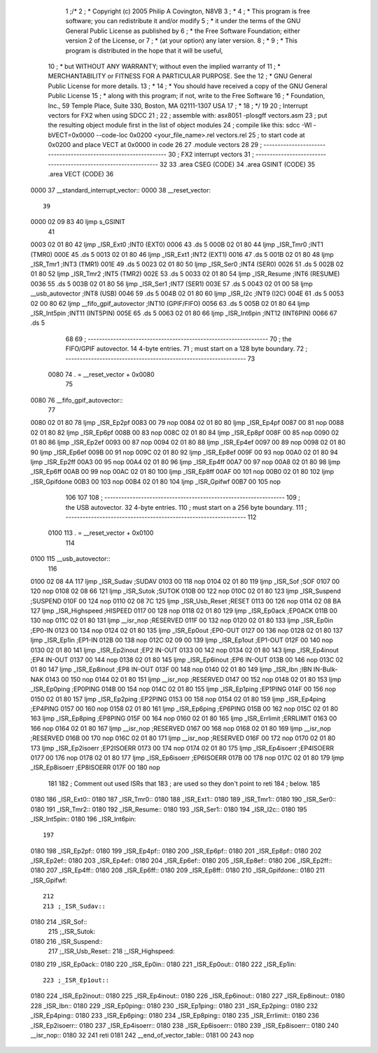                               1 ;/*
                              2 ; * Copyright (c) 2005 Philip A Covington, N8VB
                              3 ; *
                              4 ; * This program is free software; you can redistribute it and/or modify
                              5 ; * it under the terms of the GNU General Public License as published by
                              6 ; * the Free Software Foundation; either version 2 of the License, or
                              7 ; * (at your option) any later version.
                              8 ; *
                              9 ; * This program is distributed in the hope that it will be useful,
                             10 ; * but WITHOUT ANY WARRANTY; without even the implied warranty of
                             11 ; * MERCHANTABILITY or FITNESS FOR A PARTICULAR PURPOSE.  See the
                             12 ; * GNU General Public License for more details.
                             13 ; *
                             14 ; * You should have received a copy of the GNU General Public License
                             15 ; * along with this program; if not, write to the Free Software
                             16 ; * Foundation, Inc., 59 Temple Place, Suite 330, Boston, MA  02111-1307  USA
                             17 ; *
                             18 ; */
                             19 
                             20 ; Interrupt vectors for FX2 when using SDCC
                             21 ;
                             22 ; assemble with: asx8051 -plosgff vectors.asm
                             23 ; put the resulting object module first in the list of object modules
                             24 ; compile like this: sdcc -Wl -bVECT=0x0000 --code-loc 0x0200 <your_file_name>.rel vectors.rel
                             25 ; to start code at 0x0200 and place VECT at 0x0000 in code
                             26 
                             27 	.module vectors
                             28 
                             29 ; ----------------------------------------------------------------
                             30 ;		  FX2 interrupt vectors
                             31 ; ----------------------------------------------------------------
                             32 
                             33 	.area CSEG (CODE)
                             34 	.area GSINIT (CODE)
                             35 	.area VECT (CODE)
                             36 
   0000                      37 __standard_interrupt_vector::
   0000                      38 __reset_vector::
                             39 
   0000 02 09 83             40 	ljmp	s_GSINIT		
                             41 					
   0003 02 01 80             42 	ljmp	_ISR_Ext0 		;INT0 (EXT0)
   0006                      43 	.ds	5			
   000B 02 01 80             44 	ljmp	_ISR_Tmr0		;INT1 (TMR0)
   000E                      45 	.ds	5
   0013 02 01 80             46 	ljmp	_ISR_Ext1		;INT2 (EXT1)
   0016                      47 	.ds	5
   001B 02 01 80             48 	ljmp	_ISR_Tmr1		;INT3	(TMR1)
   001E                      49 	.ds	5
   0023 02 01 80             50 	ljmp	_ISR_Ser0		;INT4 (SER0)
   0026                      51 	.ds	5
   002B 02 01 80             52 	ljmp	_ISR_Tmr2		;INT5 (TMR2)
   002E                      53 	.ds	5
   0033 02 01 80             54 	ljmp	_ISR_Resume		;INT6 (RESUME)
   0036                      55 	.ds	5
   003B 02 01 80             56 	ljmp	_ISR_Ser1		;INT7	(SER1)
   003E                      57 	.ds	5
   0043 02 01 00             58 	ljmp	__usb_autovector	;INT8 (USB)
   0046                      59 	.ds	5
   004B 02 01 80             60 	ljmp	_ISR_I2c		;INT9 (I2C)
   004E                      61 	.ds	5
   0053 02 00 80             62 	ljmp	__fifo_gpif_autovector	;INT10 (GPIF/FIFO)
   0056                      63 	.ds	5
   005B 02 01 80             64 	ljmp	_ISR_Int5pin		;INT11 (INT5PIN)
   005E                      65 	.ds	5
   0063 02 01 80             66 	ljmp	_ISR_Int6pin		;INT12 (INT6PIN)
   0066                      67 	.ds	5
                             68 
                             69 ; ----------------------------------------------------------------
                             70 ; the FIFO/GPIF autovector.  14 4-byte entries.
                             71 ; must start on a 128 byte boundary.
                             72 ; ----------------------------------------------------------------
                             73 	
                    0080     74 	. = __reset_vector + 0x0080
                             75 		
   0080                      76 __fifo_gpif_autovector::		
                             77 
   0080 02 01 80             78 	ljmp	_ISR_Ep2pf
   0083 00                   79 	nop	
   0084 02 01 80             80 	ljmp	_ISR_Ep4pf
   0087 00                   81 	nop	
   0088 02 01 80             82 	ljmp	_ISR_Ep6pf
   008B 00                   83 	nop	
   008C 02 01 80             84 	ljmp	_ISR_Ep8pf
   008F 00                   85 	nop	
   0090 02 01 80             86 	ljmp	_ISR_Ep2ef
   0093 00                   87 	nop	
   0094 02 01 80             88 	ljmp	_ISR_Ep4ef
   0097 00                   89 	nop	
   0098 02 01 80             90 	ljmp	_ISR_Ep6ef
   009B 00                   91 	nop	
   009C 02 01 80             92 	ljmp	_ISR_Ep8ef
   009F 00                   93 	nop	
   00A0 02 01 80             94 	ljmp	_ISR_Ep2ff
   00A3 00                   95 	nop	
   00A4 02 01 80             96 	ljmp	_ISR_Ep4ff
   00A7 00                   97 	nop	
   00A8 02 01 80             98 	ljmp	_ISR_Ep6ff
   00AB 00                   99 	nop	
   00AC 02 01 80            100 	ljmp	_ISR_Ep8ff
   00AF 00                  101 	nop	
   00B0 02 01 80            102 	ljmp	_ISR_Gpifdone
   00B3 00                  103 	nop	
   00B4 02 01 80            104 	ljmp	_ISR_Gpifwf
   00B7 00                  105 	nop	
                            106 
                            107 	
                            108 ; ----------------------------------------------------------------
                            109 ; the USB autovector.  32 4-byte entries.
                            110 ; must start on a 256 byte boundary.
                            111 ; ----------------------------------------------------------------
                            112 
                    0100    113 	. = __reset_vector + 0x0100
                            114 	
   0100                     115 __usb_autovector::  
                            116 					
   0100 02 08 4A            117 	ljmp	_ISR_Sudav		;SUDAV
   0103 00                  118 	nop
   0104 02 01 80            119 	ljmp	_ISR_Sof		;SOF
   0107 00                  120 	nop
   0108 02 08 66            121 	ljmp	_ISR_Sutok		;SUTOK
   010B 00                  122 	nop
   010C 02 01 80            123 	ljmp	_ISR_Suspend		;SUSPEND
   010F 00                  124 	nop
   0110 02 08 7C            125 	ljmp	_ISR_Usb_Reset		;RESET
   0113 00                  126 	nop
   0114 02 08 BA            127 	ljmp	_ISR_Highspeed		;HISPEED
   0117 00                  128 	nop
   0118 02 01 80            129 	ljmp	_ISR_Ep0ack		;EP0ACK
   011B 00                  130 	nop
   011C 02 01 80            131 	ljmp	__isr_nop		;RESERVED
   011F 00                  132 	nop
   0120 02 01 80            133 	ljmp	_ISR_Ep0in		;EP0-IN
   0123 00                  134 	nop
   0124 02 01 80            135 	ljmp	_ISR_Ep0out		;EP0-OUT
   0127 00                  136 	nop
   0128 02 01 80            137 	ljmp	_ISR_Ep1in		;EP1-IN
   012B 00                  138 	nop
   012C 02 09 00            139 	ljmp	_ISR_Ep1out		;EP1-OUT	
   012F 00                  140 	nop
   0130 02 01 80            141 	ljmp	_ISR_Ep2inout		;EP2 IN-OUT
   0133 00                  142 	nop
   0134 02 01 80            143 	ljmp	_ISR_Ep4inout		;EP4 IN-OUT
   0137 00                  144 	nop
   0138 02 01 80            145 	ljmp	_ISR_Ep6inout		;EP6 IN-OUT
   013B 00                  146 	nop
   013C 02 01 80            147 	ljmp	_ISR_Ep8inout		;EP8 IN-OUT
   013F 00                  148 	nop
   0140 02 01 80            149 	ljmp	_ISR_Ibn		;IBN IN-Bulk-NAK
   0143 00                  150 	nop
   0144 02 01 80            151 	ljmp	__isr_nop		;RESERVED
   0147 00                  152 	nop
   0148 02 01 80            153 	ljmp	_ISR_Ep0ping		;EP0PING
   014B 00                  154 	nop
   014C 02 01 80            155 	ljmp	_ISR_Ep1ping		;EP1PING
   014F 00                  156 	nop
   0150 02 01 80            157 	ljmp	_ISR_Ep2ping		;EP2PING
   0153 00                  158 	nop
   0154 02 01 80            159 	ljmp	_ISR_Ep4ping		;EP4PING
   0157 00                  160 	nop
   0158 02 01 80            161 	ljmp	_ISR_Ep6ping		;EP6PING
   015B 00                  162 	nop
   015C 02 01 80            163 	ljmp	_ISR_Ep8ping		;EP8PING
   015F 00                  164 	nop
   0160 02 01 80            165 	ljmp	_ISR_Errlimit		;ERRLIMIT
   0163 00                  166 	nop
   0164 02 01 80            167 	ljmp	__isr_nop		;RESERVED
   0167 00                  168 	nop
   0168 02 01 80            169 	ljmp	__isr_nop		;RESERVED
   016B 00                  170 	nop
   016C 02 01 80            171 	ljmp	__isr_nop		;RESERVED
   016F 00                  172 	nop
   0170 02 01 80            173 	ljmp	_ISR_Ep2isoerr		;EP2ISOERR
   0173 00                  174 	nop
   0174 02 01 80            175 	ljmp	_ISR_Ep4isoerr		;EP4ISOERR
   0177 00                  176 	nop
   0178 02 01 80            177 	ljmp	_ISR_Ep6isoerr		;EP6ISOERR
   017B 00                  178 	nop
   017C 02 01 80            179 	ljmp	_ISR_Ep8isoerr		;EP8ISOERR
   017F 00                  180 	nop
                            181 
                            182 ; Comment out used ISRs that
                            183 ; are used so they don't point to reti
                            184 ; below.
                            185 
   0180                     186 _ISR_Ext0::
   0180                     187 _ISR_Tmr0::
   0180                     188 _ISR_Ext1::
   0180                     189 _ISR_Tmr1::
   0180                     190 _ISR_Ser0::
   0180                     191 _ISR_Tmr2::
   0180                     192 _ISR_Resume::
   0180                     193 _ISR_Ser1::
   0180                     194 _ISR_I2c::
   0180                     195 _ISR_Int5pin::
   0180                     196 _ISR_Int6pin::
                            197 
   0180                     198 _ISR_Ep2pf::
   0180                     199 _ISR_Ep4pf::
   0180                     200 _ISR_Ep6pf::
   0180                     201 _ISR_Ep8pf::
   0180                     202 _ISR_Ep2ef::
   0180                     203 _ISR_Ep4ef::
   0180                     204 _ISR_Ep6ef::
   0180                     205 _ISR_Ep8ef::
   0180                     206 _ISR_Ep2ff::
   0180                     207 _ISR_Ep4ff::
   0180                     208 _ISR_Ep6ff::
   0180                     209 _ISR_Ep8ff::
   0180                     210 _ISR_Gpifdone::
   0180                     211 _ISR_Gpifwf::
                            212 
                            213 ;_ISR_Sudav::
   0180                     214 _ISR_Sof::
                            215 ;_ISR_Sutok::
   0180                     216 _ISR_Suspend::
                            217 ;_ISR_Usb_Reset::
                            218 ;_ISR_Highspeed::
   0180                     219 _ISR_Ep0ack::
   0180                     220 _ISR_Ep0in::
   0180                     221 _ISR_Ep0out::
   0180                     222 _ISR_Ep1in::
                            223 ;_ISR_Ep1out::
   0180                     224 _ISR_Ep2inout::
   0180                     225 _ISR_Ep4inout::
   0180                     226 _ISR_Ep6inout::
   0180                     227 _ISR_Ep8inout::
   0180                     228 _ISR_Ibn::
   0180                     229 _ISR_Ep0ping::
   0180                     230 _ISR_Ep1ping::
   0180                     231 _ISR_Ep2ping::
   0180                     232 _ISR_Ep4ping::
   0180                     233 _ISR_Ep6ping::
   0180                     234 _ISR_Ep8ping::
   0180                     235 _ISR_Errlimit::
   0180                     236 _ISR_Ep2isoerr::
   0180                     237 _ISR_Ep4isoerr::
   0180                     238 _ISR_Ep6isoerr::
   0180                     239 _ISR_Ep8isoerr::
   0180                     240 __isr_nop::
   0180 32                  241 	reti
   0181                     242 __end_of_vector_table::
   0181 00                  243 	nop
